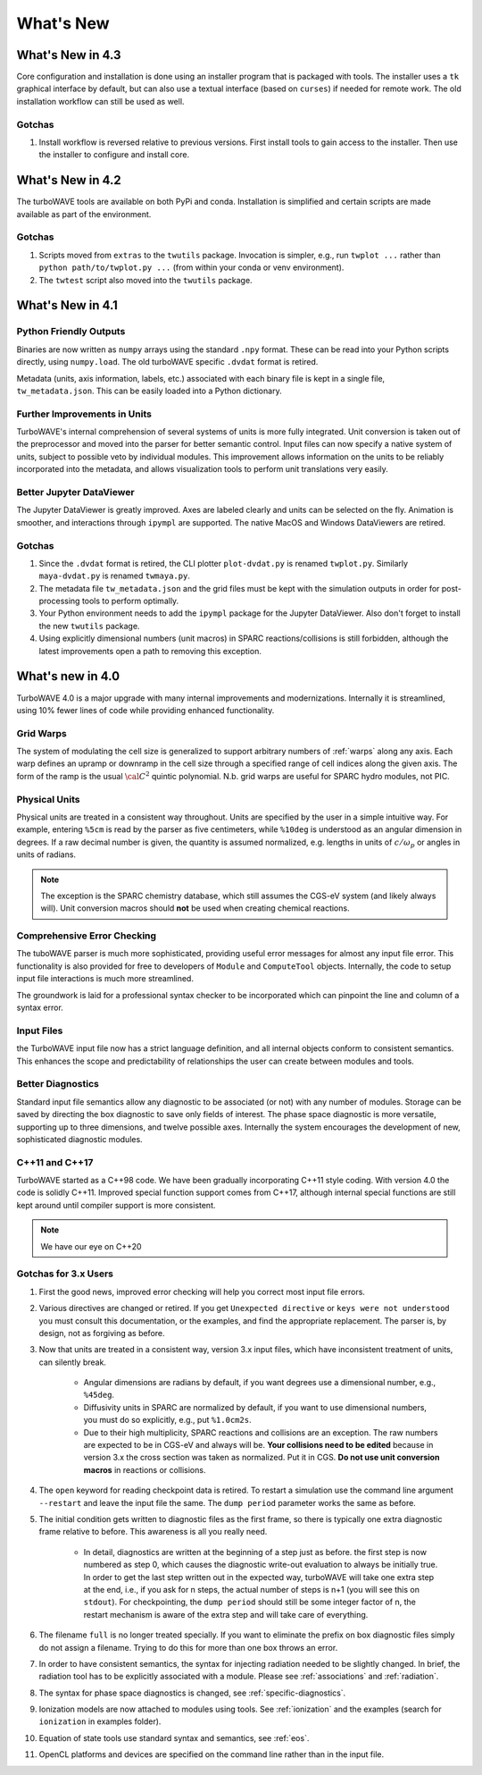 What's New
//////////

What's New in 4.3
=================

Core configuration and installation is done using an installer program that is packaged with tools.  The installer uses a ``tk`` graphical interface by default, but can also use a textual interface (based on ``curses``) if needed for remote work.  The old installation workflow can still be used as well.

Gotchas
-------

#. Install workflow is reversed relative to previous versions.  First install tools to gain access to the installer.  Then use the installer to configure and install core.

What's New in 4.2
=================

The turboWAVE tools are available on both PyPi and conda.  Installation is simplified and certain scripts are made available as part of the environment.

Gotchas
-------

#. Scripts moved from ``extras`` to the ``twutils`` package.  Invocation is simpler, e.g., run ``twplot ...`` rather than ``python path/to/twplot.py ...`` (from within your conda or venv environment).

#. The ``twtest`` script also moved into the ``twutils`` package.

What's New in 4.1
=================

Python Friendly Outputs
-----------------------

Binaries are now written as ``numpy`` arrays using the standard ``.npy`` format. These can be read into your Python scripts directly, using ``numpy.load``.  The old turboWAVE specific ``.dvdat`` format is retired.

Metadata (units, axis information, labels, etc.) associated with each binary file is kept in a single file, ``tw_metadata.json``.  This can be easily loaded into a Python dictionary.

Further Improvements in Units
-----------------------------

TurboWAVE's internal comprehension of several systems of units is more fully integrated.  Unit conversion is taken out of the preprocessor and moved into the parser for better semantic control.  Input files can now specify a native system of units, subject to possible veto by individual modules.  This improvement allows information on the units to be reliably incorporated into the metadata, and allows visualization tools to perform unit translations very easily.

Better Jupyter DataViewer
-------------------------

The Jupyter DataViewer is greatly improved.  Axes are labeled clearly and units can be selected on the fly.  Animation is smoother, and interactions through ``ipympl`` are supported.  The native MacOS and Windows DataViewers are retired.

Gotchas
-------

#. Since the ``.dvdat`` format is retired, the CLI plotter ``plot-dvdat.py`` is renamed ``twplot.py``.  Similarly ``maya-dvdat.py`` is renamed ``twmaya.py``.

#. The metadata file ``tw_metadata.json`` and the grid files must be kept with the simulation outputs in order for post-processing tools to perform optimally.

#. Your Python environment needs to add the ``ipympl`` package for the Jupyter DataViewer.  Also don't forget to install the new ``twutils`` package.

#. Using explicitly dimensional numbers (unit macros) in SPARC reactions/collisions is still forbidden, although the latest improvements open a path to removing this exception.

What's new in 4.0
=================

TurboWAVE 4.0 is a major upgrade with many internal improvements and modernizations.  Internally it is streamlined, using 10% fewer lines of code while providing enhanced functionality.

Grid Warps
----------

The system of modulating the cell size is generalized to support arbitrary numbers of :ref:`warps` along any axis.  Each warp defines an upramp or downramp in the cell size through a specified range of cell indices along the given axis.  The form of the ramp is the usual :math:`{\cal C}^2` quintic polynomial.  N.b. grid warps are useful for SPARC hydro modules, not PIC.

Physical Units
--------------

Physical units are treated in a consistent way throughout.  Units are specified by the user in a simple intuitive way.  For example, entering ``%5cm`` is read by the parser as five centimeters, while ``%10deg`` is understood as an angular dimension in degrees.  If a raw decimal number is given, the quantity is assumed normalized, e.g. lengths in units of :math:`c/\omega_p` or angles in units of radians.

.. Note::

  The exception is the SPARC chemistry database, which still assumes the CGS-eV system (and likely always will).  Unit conversion macros should **not** be used when creating chemical reactions.

Comprehensive Error Checking
----------------------------

The tuboWAVE parser is much more sophisticated, providing useful error messages for almost any input file error.  This functionality is also provided for free to developers of ``Module`` and ``ComputeTool`` objects.  Internally, the code to setup input file interactions is much more streamlined.

The groundwork is laid for a professional syntax checker to be incorporated which can pinpoint the line and column of a syntax error.

Input Files
-----------

the TurboWAVE input file now has a strict language definition, and all internal objects conform to consistent semantics.  This enhances the scope and predictability of relationships the user can create between modules and tools.

Better Diagnostics
------------------

Standard input file semantics allow any diagnostic to be associated (or not) with any number of modules.  Storage can be saved by directing the box diagnostic to save only fields of interest.  The phase space diagnostic is more versatile, supporting up to three dimensions, and twelve possible axes.  Internally the system encourages the development of new, sophisticated diagnostic modules.

C++11 and C++17
------------------

TurboWAVE started as a C++98 code. We have been gradually incorporating C++11 style coding.  With version 4.0 the code is solidly C++11.  Improved special function support comes from C++17, although internal special functions are still kept around until compiler support is more consistent.

.. Note::

  We have our eye on C++20

Gotchas for 3.x Users
---------------------

#. First the good news, improved error checking will help you correct most input file errors.

#. Various directives are changed or retired.  If you get ``Unexpected directive`` or ``keys were not understood`` you must consult this documentation, or the examples, and find the appropriate replacement.  The parser is, by design, not as forgiving as before.

#. Now that units are treated in a consistent way, version 3.x input files, which have inconsistent treatment of units, can silently break.

	* Angular dimensions are radians by default, if you want degrees use a dimensional number, e.g., ``%45deg``.
	* Diffusivity units in SPARC are normalized by default, if you want to use dimensional numbers, you must do so explicitly, e.g., put ``%1.0cm2s``.
	* Due to their high multiplicity, SPARC reactions and collisions are an exception.  The raw numbers are expected to be in CGS-eV and always will be.  **Your collisions need to be edited** because in version 3.x the cross section was taken as normalized.  Put it in CGS.  **Do not use unit conversion macros** in reactions or collisions.


#. The ``open`` keyword for reading checkpoint data is retired.  To restart a simulation use the command line argument ``--restart`` and leave the input file the same.  The ``dump period`` parameter works the same as before.

#. The initial condition gets written to diagnostic files as the first frame, so there is typically one extra diagnostic frame relative to before.  This awareness is all you really need.

	* In detail, diagnostics are written at the beginning of a step just as before.  the first step is now numbered as step 0, which causes the diagnostic write-out evaluation to always be initially true.  In order to get the last step written out in the expected way, turboWAVE will take one extra step at the end, i.e., if you ask for n steps, the actual number of steps is n+1 (you will see this on ``stdout``).  For checkpointing, the ``dump period`` should still be some integer factor of n, the restart mechanism is aware of the extra step and will take care of everything.

#. The filename ``full`` is no longer treated specially.  If you want to eliminate the prefix on box diagnostic files simply do not assign a filename.  Trying to do this for more than one box throws an error.

#. In order to have consistent semantics, the syntax for injecting radiation needed to be slightly changed.  In brief, the radiation tool has to be explicitly associated with a module.  Please see :ref:`associations` and :ref:`radiation`.

#. The syntax for phase space diagnostics is changed, see :ref:`specific-diagnostics`.

#. Ionization models are now attached to modules using tools.  See :ref:`ionization` and the examples (search for ``ionization`` in examples folder).

#. Equation of state tools use standard syntax and semantics, see :ref:`eos`.

#. OpenCL platforms and devices are specified on the command line rather than in the input file.
